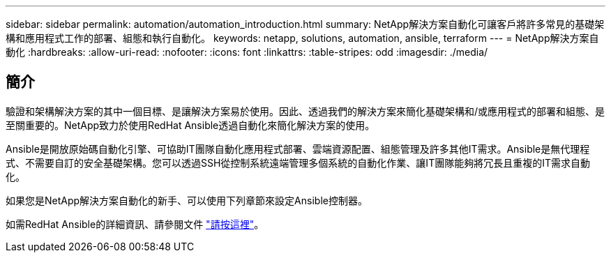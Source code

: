 ---
sidebar: sidebar 
permalink: automation/automation_introduction.html 
summary: NetApp解決方案自動化可讓客戶將許多常見的基礎架構和應用程式工作的部署、組態和執行自動化。 
keywords: netapp, solutions, automation, ansible, terraform 
---
= NetApp解決方案自動化
:hardbreaks:
:allow-uri-read: 
:nofooter: 
:icons: font
:linkattrs: 
:table-stripes: odd
:imagesdir: ./media/




== 簡介

驗證和架構解決方案的其中一個目標、是讓解決方案易於使用。因此、透過我們的解決方案來簡化基礎架構和/或應用程式的部署和組態、是至關重要的。NetApp致力於使用RedHat Ansible透過自動化來簡化解決方案的使用。

Ansible是開放原始碼自動化引擎、可協助IT團隊自動化應用程式部署、雲端資源配置、組態管理及許多其他IT需求。Ansible是無代理程式、不需要自訂的安全基礎架構。您可以透過SSH從控制系統遠端管理多個系統的自動化作業、讓IT團隊能夠將冗長且重複的IT需求自動化。

如果您是NetApp解決方案自動化的新手、可以使用下列章節來設定Ansible控制器。

如需RedHat Ansible的詳細資訊、請參閱文件 https://www.ansible.com/["請按這裡"^]。
